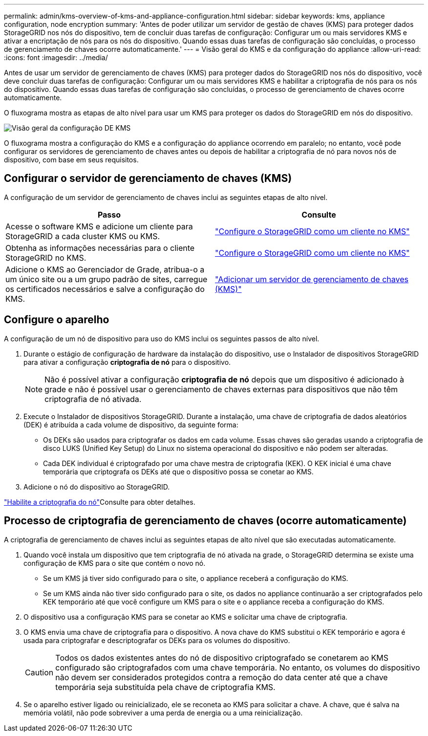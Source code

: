 ---
permalink: admin/kms-overview-of-kms-and-appliance-configuration.html 
sidebar: sidebar 
keywords: kms, appliance configuration, node encryption 
summary: 'Antes de poder utilizar um servidor de gestão de chaves (KMS) para proteger dados StorageGRID nos nós do dispositivo, tem de concluir duas tarefas de configuração: Configurar um ou mais servidores KMS e ativar a encriptação de nós para os nós do dispositivo. Quando essas duas tarefas de configuração são concluídas, o processo de gerenciamento de chaves ocorre automaticamente.' 
---
= Visão geral do KMS e da configuração do appliance
:allow-uri-read: 
:icons: font
:imagesdir: ../media/


[role="lead"]
Antes de usar um servidor de gerenciamento de chaves (KMS) para proteger dados do StorageGRID nos nós do dispositivo, você deve concluir duas tarefas de configuração: Configurar um ou mais servidores KMS e habilitar a criptografia de nós para os nós do dispositivo. Quando essas duas tarefas de configuração são concluídas, o processo de gerenciamento de chaves ocorre automaticamente.

O fluxograma mostra as etapas de alto nível para usar um KMS para proteger os dados do StorageGRID em nós do dispositivo.

image::../media/kms_configuration_overview.png[Visão geral da configuração DE KMS]

O fluxograma mostra a configuração do KMS e a configuração do appliance ocorrendo em paralelo; no entanto, você pode configurar os servidores de gerenciamento de chaves antes ou depois de habilitar a criptografia de nó para novos nós de dispositivo, com base em seus requisitos.



== Configurar o servidor de gerenciamento de chaves (KMS)

A configuração de um servidor de gerenciamento de chaves inclui as seguintes etapas de alto nível.

[cols="1a,1a"]
|===
| Passo | Consulte 


 a| 
Acesse o software KMS e adicione um cliente para StorageGRID a cada cluster KMS ou KMS.
 a| 
link:kms-configuring-storagegrid-as-client.html["Configure o StorageGRID como um cliente no KMS"]



 a| 
Obtenha as informações necessárias para o cliente StorageGRID no KMS.
 a| 
link:kms-configuring-storagegrid-as-client.html["Configure o StorageGRID como um cliente no KMS"]



 a| 
Adicione o KMS ao Gerenciador de Grade, atribua-o a um único site ou a um grupo padrão de sites, carregue os certificados necessários e salve a configuração do KMS.
 a| 
link:kms-adding.html["Adicionar um servidor de gerenciamento de chaves (KMS)"]

|===


== Configure o aparelho

A configuração de um nó de dispositivo para uso do KMS inclui os seguintes passos de alto nível.

. Durante o estágio de configuração de hardware da instalação do dispositivo, use o Instalador de dispositivos StorageGRID para ativar a configuração *criptografia de nó* para o dispositivo.
+

NOTE: Não é possível ativar a configuração *criptografia de nó* depois que um dispositivo é adicionado à grade e não é possível usar o gerenciamento de chaves externas para dispositivos que não têm criptografia de nó ativada.

. Execute o Instalador de dispositivos StorageGRID. Durante a instalação, uma chave de criptografia de dados aleatórios (DEK) é atribuída a cada volume de dispositivo, da seguinte forma:
+
** Os DEKs são usados para criptografar os dados em cada volume. Essas chaves são geradas usando a criptografia de disco LUKS (Unified Key Setup) do Linux no sistema operacional do dispositivo e não podem ser alteradas.
** Cada DEK individual é criptografado por uma chave mestra de criptografia (KEK). O KEK inicial é uma chave temporária que criptografa os DEKs até que o dispositivo possa se conetar ao KMS.


. Adicione o nó do dispositivo ao StorageGRID.


link:../installconfig/optional-enabling-node-encryption.html["Habilite a criptografia do nó"]Consulte para obter detalhes.



== Processo de criptografia de gerenciamento de chaves (ocorre automaticamente)

A criptografia de gerenciamento de chaves inclui as seguintes etapas de alto nível que são executadas automaticamente.

. Quando você instala um dispositivo que tem criptografia de nó ativada na grade, o StorageGRID determina se existe uma configuração de KMS para o site que contém o novo nó.
+
** Se um KMS já tiver sido configurado para o site, o appliance receberá a configuração do KMS.
** Se um KMS ainda não tiver sido configurado para o site, os dados no appliance continuarão a ser criptografados pelo KEK temporário até que você configure um KMS para o site e o appliance receba a configuração do KMS.


. O dispositivo usa a configuração KMS para se conetar ao KMS e solicitar uma chave de criptografia.
. O KMS envia uma chave de criptografia para o dispositivo. A nova chave do KMS substitui o KEK temporário e agora é usada para criptografar e descriptografar os DEKs para os volumes do dispositivo.
+

CAUTION: Todos os dados existentes antes do nó de dispositivo criptografado se conetarem ao KMS configurado são criptografados com uma chave temporária. No entanto, os volumes do dispositivo não devem ser considerados protegidos contra a remoção do data center até que a chave temporária seja substituída pela chave de criptografia KMS.

. Se o aparelho estiver ligado ou reinicializado, ele se reconeta ao KMS para solicitar a chave. A chave, que é salva na memória volátil, não pode sobreviver a uma perda de energia ou a uma reinicialização.


